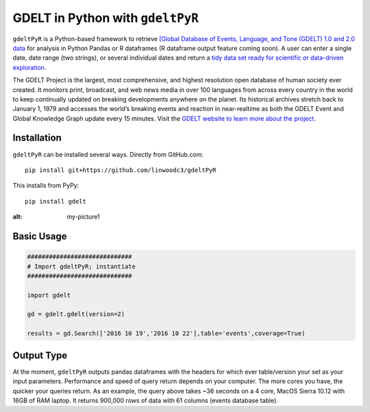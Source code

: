 GDELT in Python with ``gdeltPyR`` 
======================

``gdeltPyR`` is a Python-based framework to retrieve `[Global Database of Events, Language, and Tone (GDELT) 1.0 and 2.0 data <http://gdeltproject.org/data.html>`_ for analysis in Python Pandas or R dataframes (R dataframe output feature coming soon). A user can enter a single date, date range (two strings), or several individual dates and return a `tidy data set ready for scientific or data-driven exploration <http://vita.had.co.nz/papers/tidy-data.pdf>`_.

The GDELT Project is the largest, most comprehensive, and highest resolution open database of human society ever created. It monitors print, broadcast, and web news media in over 100 languages from across every country in the world to keep continually updated on breaking developments anywhere on the planet. Its historical archives stretch back to January 1, 1979 and accesses the world’s breaking events and reaction in near-realtime as both the GDELT Event and Global Knowledge Graph update every 15 minutes.  Visit the `GDELT website to learn more about the project <(http://gdeltproject.org/#intro)>`_.


Installation
--------------
``gdeltPyR`` can be installed several ways.  Directly from GitHub.com::

    pip install git+https://github.com/linwoodc3/gdeltPyR
    
    
This installs from PyPy::

    pip install gdelt

.. image:: https://twistedsifter.files.wordpress.com/2015/06/people-tweeting-about-sunrises-over-a-24-hour-period.gif?w=700&h=453
:alt: my-picture1
    
Basic Usage
--------------  

.. code-block:: python

    #############################
    # Import gdeltPyR; instantiate
    #############################
    
    import gdelt
    
    gd = gdelt.gdelt(version=2)
    
    results = gd.Search(['2016 10 19','2016 10 22'],table='events',coverage=True)
    
Output Type
--------------

At the moment, ``gdeltPyR`` outputs pandas dataframes with the headers for which ever table/version your set as your input parameters.  Performance and speed of query return depends on your computer.  The more cores you have, the quicker your queries return.  As an example, the query above takes ~36 seconds on a 4  core, MacOS Sierra 10.12 with 16GB of RAM laptop.  It returns 900,000 rows of data with 61 columns (events database table).

    
    

